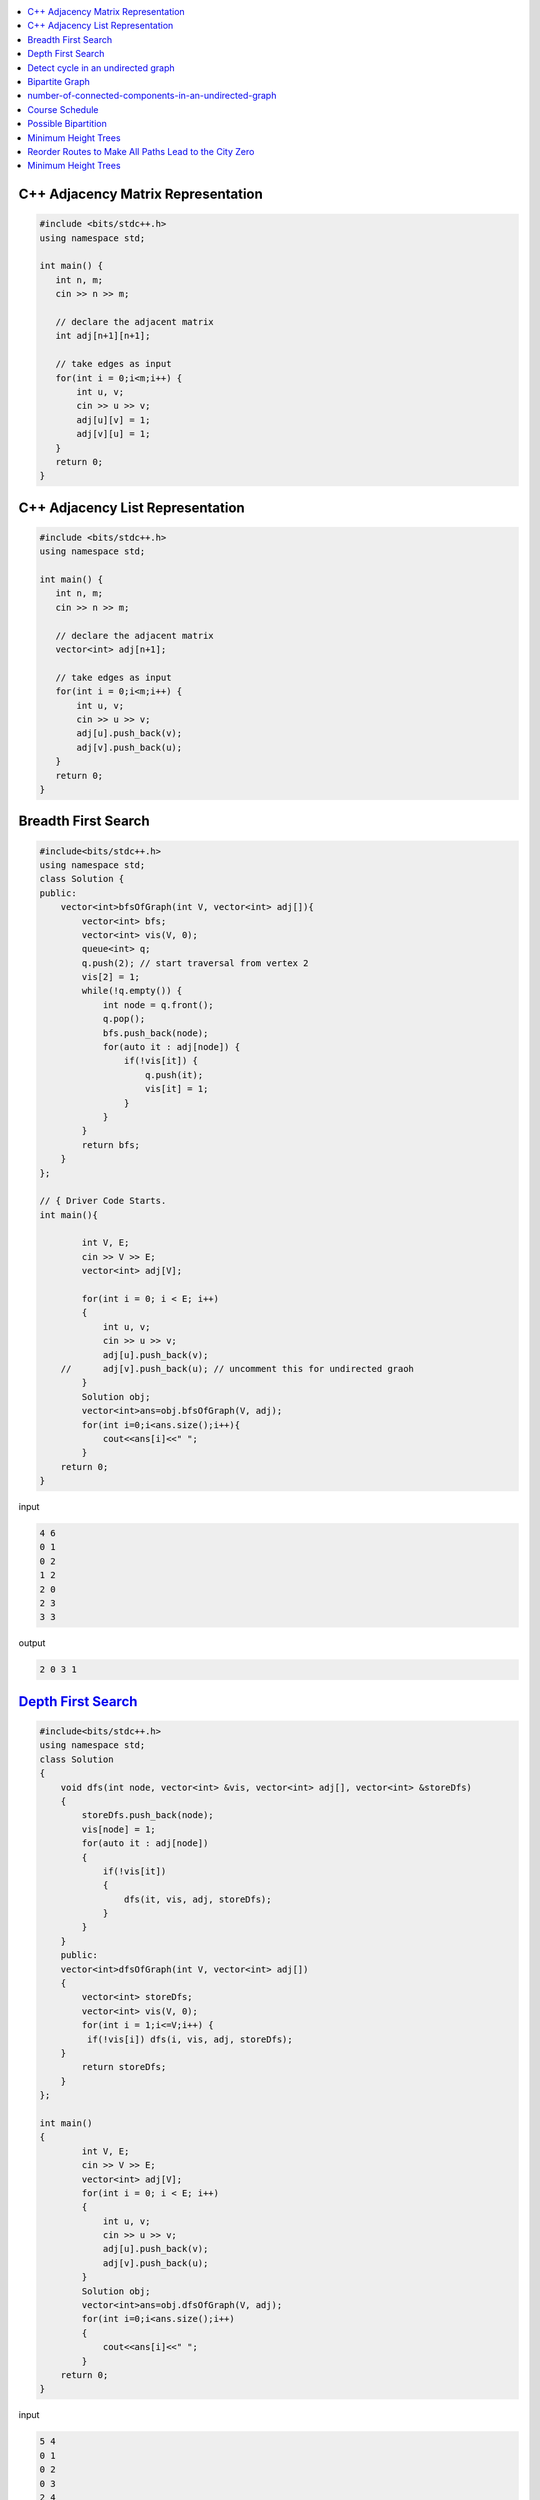 

.. contents::
   :local:
   :depth: 3


C++ Adjacency Matrix Representation
==================================

.. code:: c++

      #include <bits/stdc++.h>
      using namespace std;

      int main() {
         int n, m;
         cin >> n >> m; 

         // declare the adjacent matrix 
         int adj[n+1][n+1]; 

         // take edges as input 
         for(int i = 0;i<m;i++) {
             int u, v; 
             cin >> u >> v;
             adj[u][v] = 1; 
             adj[v][u] = 1; 
         }
         return 0;
      }
      
C++ Adjacency List Representation
==================================      

.. code:: c++

      #include <bits/stdc++.h>
      using namespace std;

      int main() {
         int n, m;
         cin >> n >> m; 

         // declare the adjacent matrix 
         vector<int> adj[n+1]; 

         // take edges as input 
         for(int i = 0;i<m;i++) {
             int u, v; 
             cin >> u >> v;
             adj[u].push_back(v); 
             adj[v].push_back(u); 
         }
         return 0;
      }

Breadth First Search
==================================

.. image:: https://github.com/Love4684/Data-Structures-and-Algorithms/blob/master/DS-ALGO/Graphs/media/1.png


.. code:: c++

      #include<bits/stdc++.h>
      using namespace std;
      class Solution {
      public:
          vector<int>bfsOfGraph(int V, vector<int> adj[]){
              vector<int> bfs; 
              vector<int> vis(V, 0); 
              queue<int> q; 
              q.push(2); // start traversal from vertex 2
              vis[2] = 1; 
              while(!q.empty()) {
                  int node = q.front();
                  q.pop(); 
                  bfs.push_back(node);             
                  for(auto it : adj[node]) {
                      if(!vis[it]) {
                          q.push(it); 
                          vis[it] = 1; 
                      }
                  }
              }        
              return bfs; 
          }
      };

      // { Driver Code Starts.
      int main(){

              int V, E;
              cin >> V >> E;
              vector<int> adj[V];

              for(int i = 0; i < E; i++)
              {
                  int u, v;
                  cin >> u >> v;
                  adj[u].push_back(v);
          //      adj[v].push_back(u); // uncomment this for undirected graoh 
              }
              Solution obj;
              vector<int>ans=obj.bfsOfGraph(V, adj);
              for(int i=0;i<ans.size();i++){
                  cout<<ans[i]<<" ";
              }
          return 0;
      }  

input

.. code:: c++

      4 6
      0 1
      0 2
      1 2
      2 0
      2 3
      3 3
      
output

.. code:: c++

      2 0 3 1 
      

`Depth First Search <https://practice.geeksforgeeks.org/problems/depth-first-traversal-for-a-graph/1#>`_
==================================

.. code:: c++

      #include<bits/stdc++.h>
      using namespace std;
      class Solution 
      {
          void dfs(int node, vector<int> &vis, vector<int> adj[], vector<int> &storeDfs) 
          {
              storeDfs.push_back(node); 
              vis[node] = 1; 
              for(auto it : adj[node]) 
              {
                  if(!vis[it]) 
                  {
                      dfs(it, vis, adj, storeDfs); 
                  }
              }
          }
          public:
          vector<int>dfsOfGraph(int V, vector<int> adj[])
          {
              vector<int> storeDfs; 
              vector<int> vis(V, 0);
              for(int i = 1;i<=V;i++) {
               if(!vis[i]) dfs(i, vis, adj, storeDfs); 
          }
              return storeDfs; 
          }
      };

      int main()
      {
              int V, E;
              cin >> V >> E;
              vector<int> adj[V];
              for(int i = 0; i < E; i++)
              {
                  int u, v;
                  cin >> u >> v;
                  adj[u].push_back(v);
                  adj[v].push_back(u);
              }
              Solution obj;
              vector<int>ans=obj.dfsOfGraph(V, adj);
              for(int i=0;i<ans.size();i++)
              {
                  cout<<ans[i]<<" ";
              }
          return 0;
      } 

input

.. code:: c++

      5 4
      0 1 
      0 2
      0 3 
      2 4

output

.. code:: c++

      0 1 2 4 3 
      
      
`Detect cycle in an undirected graph <https://practice.geeksforgeeks.org/problems/detect-cycle-in-an-undirected-graph/1#>`_
==================================

.. code:: c++

      class Solution {

      public:
          bool checkForCycle(int node, int parent, vector<int> &vis, vector<int> adj[]) {
              vis[node] = 1; 
              for(auto it: adj[node]) {
                  if(!vis[it]) {
                      if(checkForCycle(it, node, vis, adj)) 
                          return true; 
                  }
                  else if(it!=parent) 
                      return true; 
              }

              return false; 
          }
      public:
         bool isCycle(int V, vector<int>adj[]){
             vector<int> vis(V+1, 0); 
             for(int i = 0;i<V;i++) {
                 if(!vis[i]) {
                     if(checkForCycle(i, -1, vis, adj)) return true; 
                 }
             }

             return false; 
         }
      };

`Bipartite Graph <https://practice.geeksforgeeks.org/problems/bipartite-graph/1>`_
==================================

.. code:: c++

      bool bipartiteBfs(int src, vector<int> adj[], int color[]) {
          queue<int>q;
          q.push(src); 
          color[src] = 1; 
          while(!q.empty()) {
              int node = q.front(); 
              q.pop();

              for(auto it : adj[node]) {
                  if(color[it] == -1) {
                      color[it] = 1 - color[node]; 
                      q.push(it); 
                  } else if(color[it] == color[node]) {
                      return false; 
                  }
              }
          }
          return true; 
      }
      bool checkBipartite(vector<int> adj[], int n) {
          int color[n];
          memset(color, -1, sizeof color); 
          for(int i = 0;i<n;i++) {
              if(color[i] == -1) {
                  if(!bipartiteBfs(i, adj, color)) {
                      return false;
                  }
              }
          }
          return true; 
      }

`number-of-connected-components-in-an-undirected-graph <https://leetcode.com/problems/number-of-connected-components-in-an-undirected-graph/>`_
===============================================================================

.. code:: c++

`Course Schedule <https://leetcode.com/problems/course-schedule/>`_
===============================================================================

.. code:: c++


`Possible Bipartition <https://leetcode.com/problems/possible-bipartition/>`_
===============================================================================

.. code:: c++

`Minimum Height Trees <https://leetcode.com/problems/minimum-height-trees/>`_
===============================================================================

.. code:: c++

`Reorder Routes to Make All Paths Lead to the City Zero <https://leetcode.com/problems/reorder-routes-to-make-all-paths-lead-to-the-city-zero/>`_
===============================================================================

.. code:: c++

`Minimum Height Trees <https://leetcode.com/problems/minimum-height-trees/description/>`_
===============================================================================

.. code:: c++



